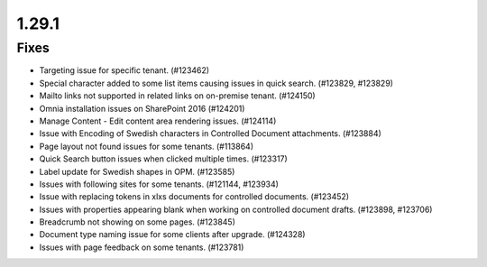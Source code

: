 1.29.1
========================================

Fixes
***********************

- Targeting issue for specific tenant. (#123462)
- Special character added to some list items causing issues in quick search. (#123829, #123829)
- Mailto links not supported in related links on on-premise tenant. (#124150)
- Omnia installation issues on SharePoint 2016 (#124201)
- Manage Content - Edit content area rendering issues. (#124114)
- Issue with Encoding of Swedish characters in Controlled Document attachments. (#123884)
- Page layout not found issues for some tenants. (#113864)
- Quick Search button issues when clicked multiple times. (#123317)
- Label update for Swedish shapes in OPM. (#123585)
- Issues with following sites for some tenants. (#121144, #123934)
- Issue with replacing tokens in xlxs documents for controlled documents. (#123452)
- Issues with properties appearing blank when working on controlled document drafts. (#123898, #123706)
- Breadcrumb not showing on some pages. (#123845)
- Document type naming issue for some clients after upgrade. (#124328)
- Issues with page feedback on some tenants. (#123781)
